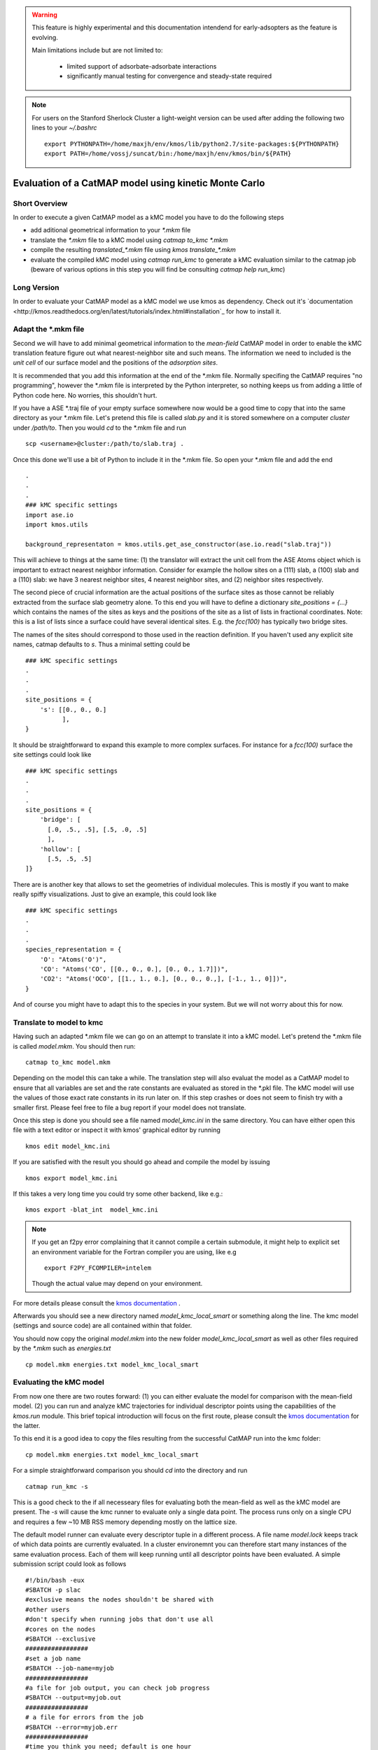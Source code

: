 

.. warning::
    This feature is highly experimental and this documentation intendend
    for early-adsopters as the feature is evolving.

    Main limitations include but are not limited to:
    
        * limited support of adsorbate-adsorbate interactions
        * significantly manual testing for convergence and steady-state required


.. note::
    For users on the Stanford Sherlock Cluster a light-weight version can
    be used after adding the following two lines to your `~/.bashrc` ::

        export PYTHONPATH=/home/maxjh/env/kmos/lib/python2.7/site-packages:${PYTHONPATH}
        export PATH=/home/vossj/suncat/bin:/home/maxjh/env/kmos/bin/${PATH}

Evaluation of a CatMAP model using kinetic Monte Carlo
==========================================================



Short Overview
-------------------------------------------

In order to execute a given CatMAP model as a kMC model you have to do the following steps

* add aditional geometrical information to your *\*.mkm* file
* translate the *\*.mkm* file to a kMC model using `catmap to_kmc *.mkm`
* compile the resulting *translated_\*.mkm* file using `kmos translate_*.mkm`
* evaluate the compiled kMC model using `catmap run_kmc` to generate a kMC evaluation similar to the catmap job
  (beware of various options in this step you will find be consulting `catmap help run_kmc`)


Long Version
-------------------------------------------

In order to evaluate your CatMAP model as a kMC model we use kmos as dependency. Check out it's
`documentation <http://kmos.readthedocs.org/en/latest/tutorials/index.html#installation`_ for how
to install it.


Adapt the \*.mkm file
-------------------------------------------

Second we will have to add minimal geometrical information to the *mean-field* CatMAP model in order
to enable the kMC translation feature figure out what nearest-neighbor site and such means.
The information we need to included is the *unit cell* of our surface model and the positions
of the *adsorption sites*.

It is recommended that you add this information at the end of the \*.mkm file. Normally specifing the
CatMAP requires "no programming", however the \*.mkm file is interpreted by the Python interpreter,
so nothing keeps us from adding a little of Python code here. No worries, this shouldn't hurt.

If you have a ASE \*.traj file of your empty surface somewhere now would be a good time to copy
that into the same directory as your \*.mkm file. Let's pretend this file is called `slab.py`
and it is stored somewhere on a computer `cluster` under `/path/to`. Then you would `cd`
to the \*.mkm file and run ::

    scp <username>@cluster:/path/to/slab.traj .

Once this done we'll use a bit of Python to include it in the \*.mkm file. So open your \*.mkm file
and add the end  ::

    .
    .
    .
    ### kMC specific settings
    import ase.io
    import kmos.utils

    background_representaton = kmos.utils.get_ase_constructor(ase.io.read("slab.traj"))


This will achieve to things at the same time:
(1) the translator will extract the unit cell from the ASE Atoms object which is important to extract nearest neighbor
information. Consider for example the hollow sites on a (111) slab, a (100) slab and a (110) slab: we
have 3 nearest neighbor sites, 4 nearest neighbor sites, and (2) neighbor sites respectively.

The second piece of crucial information are the actual positions of the surface sites as those cannot
be reliably extracted from the surface slab geometry alone. To this end you will have to define
a dictionary `site_positions = {...}` which contains the names of the sites as keys and the
positions of the site as a list of lists in fractional coordinates. Note: this is a list
of lists since a surface could have several identical sites. E.g. the `fcc(100)` has typically
two bridge sites.

The names of the sites should correspond to those used in the reaction definition. If you haven't
used any explicit site names, catmap defaults to `s`. Thus a minimal setting could be ::

    ### kMC specific settings
    .
    .
    .
    site_positions = {
        's': [[0., 0., 0.]
              ],
    }

It should be straightforward to expand this example to more complex surfaces. For instance
for a `fcc(100)` surface the site settings could look like ::

    ### kMC specific settings
    .
    .
    .
    site_positions = {
        'bridge': [
          [.0, .5., .5], [.5, .0, .5]
          ],
        'hollow': [
          [.5, .5, .5]
    ]}


There are is another key that allows to set the geometries of individual molecules. This is mostly
if you want to make really spiffy visualizations. Just to give an example, this could look like ::

    ### kMC specific settings
    .
    .
    .
    species_representation = {
        'O': "Atoms('O')",
        'CO': "Atoms('CO', [[0., 0., 0.], [0., 0., 1.7]])",
        'CO2': "Atoms('OCO', [[1., 1., 0.], [0., 0., 0.,], [-1., 1., 0]])",
    }

And of course you might have to adapt this to the species in your system. But we will not worry about this for now.


Translate to model to kmc
-------------------------------------------

Having such an adapted \*.mkm file we can go on an attempt to translate it into a kMC model. Let's pretend the
\*.mkm file is called `model.mkm`. You should then run::

    catmap to_kmc model.mkm

Depending on the model this can take a while. The translation step will also evaluat the model as a CatMAP model
to ensure that all variables are set and the rate constants are evaluated as stored in the \*.pkl file.
The kMC model will use the values of those exact rate constants in its run later on. If this step
crashes or does not seem to finish try with a smaller first. Please feel free to file a bug
report if your model does not translate.

Once this step is done you should see a file named `model_kmc.ini` in the same directory. You can have either
open this file with a text editor or inspect it with kmos' graphical editor by running ::

    kmos edit model_kmc.ini

If you are satisfied with the result you should go ahead and compile the model by issuing ::


    kmos export model_kmc.ini

If this takes a very long time you could try some other backend, like e.g.::

    kmos export -blat_int  model_kmc.ini


.. note::
    If you get an f2py error complaining that it cannot compile a certain submodule, it
    might help to explicit set an environment variable for the Fortran compiler you are using, like
    e.g ::
    
        export F2PY_FCOMPILER=intelem

    Though the actual value may depend on your environment.

For more details please consult the `kmos documentation <http://kmos.rtfd.org>`_ . 

Afterwards you should see a new directory named `model_kmc_local_smart` or
something along the line. The kmc model (settings and source code) are all contained
within that folder. 

You should now copy the original `model.mkm` into the new folder `model_kmc_local_smart`
as well as other files required by the `*.mkm` such as `energies.txt` ::

    cp model.mkm energies.txt model_kmc_local_smart

Evaluating the kMC model
-------------------------------------------

From now one there are two routes forward: (1) you can either evaluate the model
for comparison with the mean-field model. (2) you can run and analyze kMC trajectories
for individual descriptor points using the capabilities of the `kmos.run` module.
This brief topical introduction will focus on the first route, please consult
the `kmos documentation <http://kmos.rtfd.org>`_  for the latter.

To this end it is a good idea to copy the files resulting from the successful CatMAP run into the kmc folder::

    cp model.mkm energies.txt model_kmc_local_smart

For a simple straightforward comparison you should `cd` into the directory
and run ::

    catmap run_kmc -s

This is a good check to the if all necesseary files for evaluating both the mean-field as
well as the kMC model are present. The `-s` will cause the kmc runner to evaluate only a
single data point. The process runs only on a single CPU and requires a few ~10 MB
RSS memory depending mostly on the lattice size.

The default model runner can evaluate every descriptor tuple in a different process. A file
name `model.lock` keeps track of which data points are currently evaluated. In a cluster environemnt
you can therefore start many instances of the same evaluation process. Each of them will
keep running until all descriptor points have been evaluated. A simple submission script could
look as follows ::


    #!/bin/bash -eux
    #SBATCH -p slac
    #exclusive means the nodes shouldn't be shared with
    #other users
    #don't specify when running jobs that don't use all
    #cores on the nodes
    #SBATCH --exclusive
    #################
    #set a job name
    #SBATCH --job-name=myjob
    #################
    #a file for job output, you can check job progress
    #SBATCH --output=myjob.out
    #################
    # a file for errors from the job
    #SBATCH --error=myjob.err
    #################
    #time you think you need; default is one hour
    #in minutes in this case
    #SBATCH --time=08:00:00
    #################
    #number of nodes you are requesting
    #SBATCH --nodes=1
    #################
    #SBATCH --mem-per-cpu=4000
    #################
    #get emailed about job BEGIN, END, and FAIL
    #SBATCH --mail-type=ALL
    #################
    #who to send email to; please change to your email
    #SBATCH  --mail-user=maxjh@stanford.edu
    #################
    #task to run per node; each node has 16 cores
    #SBATCH --ntasks-per-node=16
    #################

    for i in {1..16}
    do
        catmap run_kmc -E 100000000 -S 100000000 &
        sleep 2
    done

Please change the email address and make the number of equilibration steps and sampling steps are sufficient.
